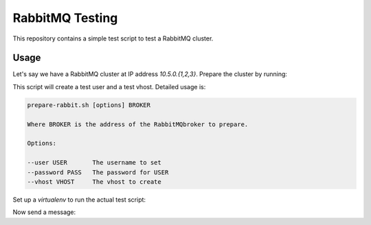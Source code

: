 ==================
 RabbitMQ Testing
==================

This repository contains a simple test script to test a RabbitMQ
cluster.

Usage
=====

Let's say we have a RabbitMQ cluster at IP address `10.5.0.{1,2,3}`.
Prepare the cluster by running:

.. code-block:: bash
   $ ./prepare-rabbit.sh 10.5.0.1

This script will create a test user and a test vhost. Detailed usage
is:

.. code-block::
   Usage:

   prepare-rabbit.sh [options] BROKER

   Where BROKER is the address of the RabbitMQbroker to prepare.

   Options:

   --user USER       The username to set
   --password PASS   The password for USER
   --vhost VHOST     The vhost to create

Set up a `virtualenv` to run the actual test script:

.. code-block::
   $ virtualenv venv
   $ . venv/bin/activate
   $ pip install -r requirements.txt
   $ python setup.py install

Now send a message:

.. code-block::
   $ test-rabbit.py 10.5.0.1 --send "My first message"
